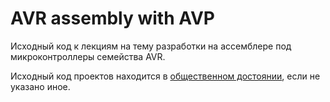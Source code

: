 * AVR assembly with AVP
  Исходный код к лекциям на тему разработки на ассемблере под
  микроконтроллеры семейства AVR.

  Исходный код проектов находится в [[https://creativecommons.org/publicdomain/zero/1.0/deed.ru][общественном достоянии]], если не
  указано иное.
